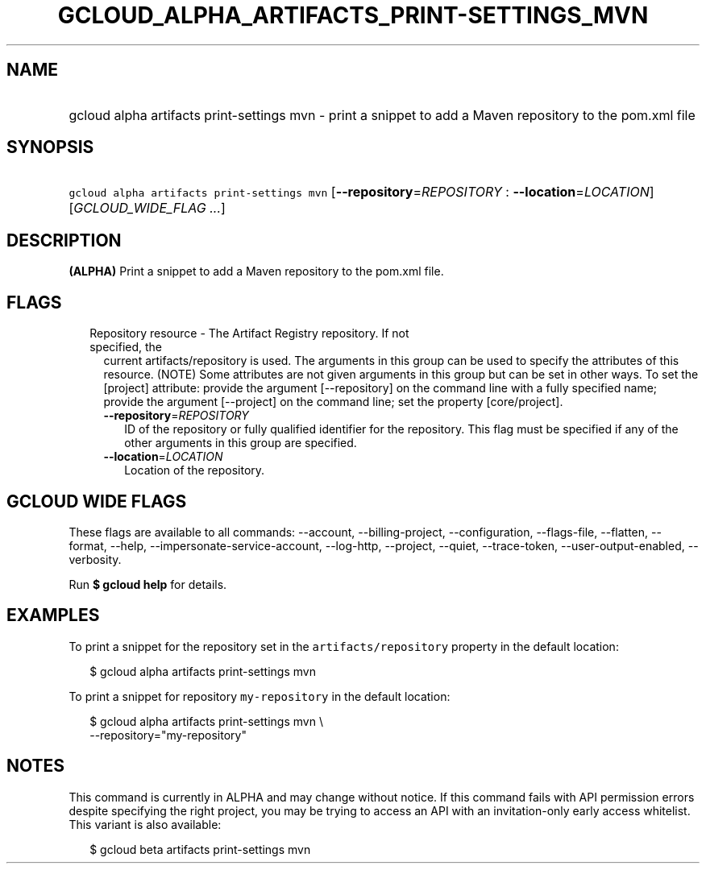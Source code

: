 
.TH "GCLOUD_ALPHA_ARTIFACTS_PRINT\-SETTINGS_MVN" 1



.SH "NAME"
.HP
gcloud alpha artifacts print\-settings mvn \- print a snippet to add a Maven repository to the pom.xml file



.SH "SYNOPSIS"
.HP
\f5gcloud alpha artifacts print\-settings mvn\fR [\fB\-\-repository\fR=\fIREPOSITORY\fR\ :\ \fB\-\-location\fR=\fILOCATION\fR] [\fIGCLOUD_WIDE_FLAG\ ...\fR]



.SH "DESCRIPTION"

\fB(ALPHA)\fR Print a snippet to add a Maven repository to the pom.xml file.



.SH "FLAGS"

.RS 2m
.TP 2m

Repository resource \- The Artifact Registry repository. If not specified, the
current artifacts/repository is used. The arguments in this group can be used to
specify the attributes of this resource. (NOTE) Some attributes are not given
arguments in this group but can be set in other ways. To set the [project]
attribute: provide the argument [\-\-repository] on the command line with a
fully specified name; provide the argument [\-\-project] on the command line;
set the property [core/project].

.RS 2m
.TP 2m
\fB\-\-repository\fR=\fIREPOSITORY\fR
ID of the repository or fully qualified identifier for the repository. This flag
must be specified if any of the other arguments in this group are specified.

.TP 2m
\fB\-\-location\fR=\fILOCATION\fR
Location of the repository.


.RE
.RE
.sp

.SH "GCLOUD WIDE FLAGS"

These flags are available to all commands: \-\-account, \-\-billing\-project,
\-\-configuration, \-\-flags\-file, \-\-flatten, \-\-format, \-\-help,
\-\-impersonate\-service\-account, \-\-log\-http, \-\-project, \-\-quiet,
\-\-trace\-token, \-\-user\-output\-enabled, \-\-verbosity.

Run \fB$ gcloud help\fR for details.



.SH "EXAMPLES"

To print a snippet for the repository set in the \f5artifacts/repository\fR
property in the default location:

.RS 2m
$ gcloud alpha artifacts print\-settings mvn
.RE

To print a snippet for repository \f5my\-repository\fR in the default location:

.RS 2m
$ gcloud alpha artifacts print\-settings mvn \e
    \-\-repository="my\-repository"
.RE



.SH "NOTES"

This command is currently in ALPHA and may change without notice. If this
command fails with API permission errors despite specifying the right project,
you may be trying to access an API with an invitation\-only early access
whitelist. This variant is also available:

.RS 2m
$ gcloud beta artifacts print\-settings mvn
.RE

